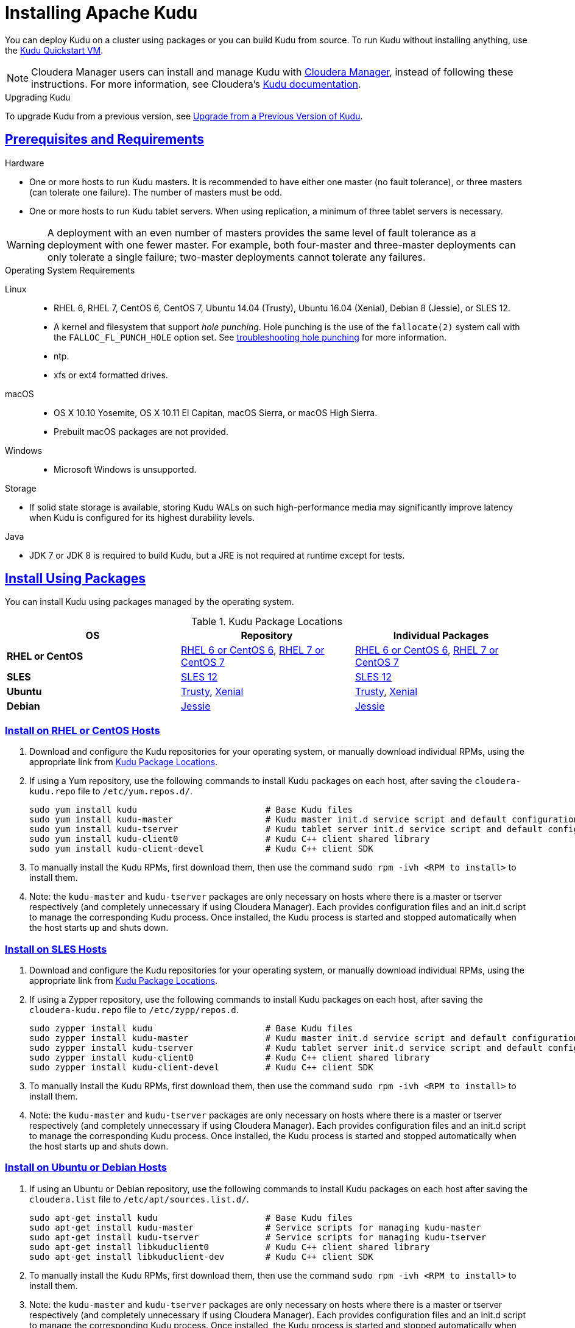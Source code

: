 // Licensed to the Apache Software Foundation (ASF) under one
// or more contributor license agreements.  See the NOTICE file
// distributed with this work for additional information
// regarding copyright ownership.  The ASF licenses this file
// to you under the Apache License, Version 2.0 (the
// "License"); you may not use this file except in compliance
// with the License.  You may obtain a copy of the License at
//
//   http://www.apache.org/licenses/LICENSE-2.0
//
// Unless required by applicable law or agreed to in writing,
// software distributed under the License is distributed on an
// "AS IS" BASIS, WITHOUT WARRANTIES OR CONDITIONS OF ANY
// KIND, either express or implied.  See the License for the
// specific language governing permissions and limitations
// under the License.

[[installation]]
= Installing Apache Kudu

:author: Kudu Team
:imagesdir: ./images
:icons: font
:toc: left
:toclevels: 3
:doctype: book
:backend: html5
:sectlinks:
:experimental:

You can deploy Kudu on a cluster using packages or you can build Kudu
from source. To run Kudu without installing anything, use the link:quickstart.html#quickstart_vm[Kudu Quickstart VM].

NOTE: Cloudera Manager users can install and manage Kudu with
link:http://www.cloudera.com/content/www/en-us/products/cloudera-manager.html[Cloudera Manager],
instead of following these instructions. For more information, see Cloudera's
link:http://www.cloudera.com/documentation/kudu/latest/topics/kudu_installation.html[Kudu documentation].

.Upgrading Kudu
To upgrade Kudu from a previous version, see <<upgrade>>.

== Prerequisites and Requirements
.Hardware
- One or more hosts to run Kudu masters. It is recommended to have either one master (no fault
tolerance), or three masters (can tolerate one failure). The number of masters must be odd.
- One or more hosts to run Kudu tablet servers. When using replication, a minimum of three tablet
servers is necessary.

WARNING: A deployment with an even number of masters provides the same level of fault tolerance as a
deployment with one fewer master. For example, both four-master and three-master deployments can
only tolerate a single failure; two-master deployments cannot tolerate any failures.

.Operating System Requirements
Linux::
    - RHEL 6, RHEL 7, CentOS 6, CentOS 7, Ubuntu 14.04 (Trusty), Ubuntu 16.04 (Xenial), Debian 8 (Jessie), or SLES 12.
    - A kernel and filesystem that support _hole punching_. Hole punching is the use of the
      `fallocate(2)` system call with the `FALLOC_FL_PUNCH_HOLE` option set. See
      link:troubleshooting.html#req_hole_punching[troubleshooting hole punching] for more
      information.
    - ntp.
    - xfs or ext4 formatted drives.
macOS::
    - OS X 10.10 Yosemite, OS X 10.11 El Capitan, macOS Sierra, or macOS High Sierra.
    - Prebuilt macOS packages are not provided.
Windows::
    - Microsoft Windows is unsupported.

.Storage
- If solid state storage is available, storing Kudu WALs on such high-performance
media may significantly improve latency when Kudu is configured for its highest
durability levels.

.Java
- JDK 7 or JDK 8 is required to build Kudu, but a JRE is not required at runtime
  except for tests.

[[install_packages]]
== Install Using Packages
You can install Kudu using packages managed by the operating system.

[[kudu_package_locations]]
.Kudu Package Locations
[cols=">s,<,<",options="header"]
|===
| OS  | Repository  | Individual Packages
| RHEL or CentOS | link:http://archive.cloudera.com/kudu/redhat/6/x86_64/kudu/cloudera-kudu.repo[RHEL 6 or CentOS 6],
                   link:http://archive.cloudera.com/kudu/redhat/7/x86_64/kudu/cloudera-kudu.repo[RHEL 7 or CentOS 7] |
                   link:http://archive.cloudera.com/kudu/redhat/6/x86_64/kudu/5/RPMS/x86_64/[RHEL 6 or CentOS 6],
                   link:http://archive.cloudera.com/kudu/redhat/7/x86_64/kudu/5/RPMS/x86_64/[RHEL 7 or CentOS 7]
| SLES | link:http://archive.cloudera.com/kudu/sles/12/x86_64/kudu/cloudera-kudu.repo[SLES 12] |
         link:http://archive.cloudera.com/kudu/sles/12/x86_64/kudu/5/RPMS/x86_64/[SLES 12]
| Ubuntu | link:http://archive.cloudera.com/kudu/ubuntu/trusty/amd64/kudu/cloudera.list[Trusty],
           link:http://archive.cloudera.com/kudu/ubuntu/xenial/amd64/kudu/cloudera.list[Xenial] |
           link:http://archive.cloudera.com/kudu/ubuntu/trusty/amd64/kudu/pool/contrib/k/kudu/[Trusty],
           link:http://archive.cloudera.com/kudu/ubuntu/xenial/amd64/kudu/pool/contrib/k/kudu/[Xenial]
| Debian | link:http://archive.cloudera.com/kudu/debian/jessie/amd64/kudu/cloudera.list[Jessie] |
           link:http://archive.cloudera.com/kudu/debian/jessie/amd64/kudu/pool/contrib/k/kudu/[Jessie]
|===

=== Install on RHEL or CentOS Hosts

. Download and configure the Kudu repositories for your operating system, or manually
download individual RPMs, using the appropriate link from <<kudu_package_locations>>.

. If using a Yum repository, use the following commands to install Kudu packages on
each host, after saving the `cloudera-kudu.repo` file to `/etc/yum.repos.d/`.
+
----
sudo yum install kudu                         # Base Kudu files
sudo yum install kudu-master                  # Kudu master init.d service script and default configuration
sudo yum install kudu-tserver                 # Kudu tablet server init.d service script and default configuration
sudo yum install kudu-client0                 # Kudu C++ client shared library
sudo yum install kudu-client-devel            # Kudu C++ client SDK
----

. To manually install the Kudu RPMs, first download them, then use the command
`sudo rpm -ivh <RPM to install>` to install them.

. Note: the `kudu-master` and `kudu-tserver` packages are only necessary on hosts
where there is a master or tserver respectively (and completely unnecessary if
using Cloudera Manager). Each provides configuration files and an init.d script to
manage the corresponding Kudu process. Once installed, the Kudu process is started
and stopped automatically when the host starts up and shuts down.

=== Install on SLES Hosts

. Download and configure the Kudu repositories for your operating system, or manually
download individual RPMs, using the appropriate link from <<kudu_package_locations>>.

. If using a Zypper repository, use the following commands to install Kudu packages on
each host, after saving the `cloudera-kudu.repo` file to `/etc/zypp/repos.d`.
+
----
sudo zypper install kudu                      # Base Kudu files
sudo zypper install kudu-master               # Kudu master init.d service script and default configuration
sudo zypper install kudu-tserver              # Kudu tablet server init.d service script and default configuration
sudo zypper install kudu-client0              # Kudu C++ client shared library
sudo zypper install kudu-client-devel         # Kudu C++ client SDK
----

. To manually install the Kudu RPMs, first download them, then use the command
`sudo rpm -ivh <RPM to install>` to install them.

. Note: the `kudu-master` and `kudu-tserver` packages are only necessary on hosts
where there is a master or tserver respectively (and completely unnecessary if
using Cloudera Manager). Each provides configuration files and an init.d script to
manage the corresponding Kudu process. Once installed, the Kudu process is started
and stopped automatically when the host starts up and shuts down.

=== Install on Ubuntu or Debian Hosts

. If using an Ubuntu or Debian repository, use the following commands to install Kudu
packages on each host after saving the `cloudera.list` file to `/etc/apt/sources.list.d/`.
+
----
sudo apt-get install kudu                     # Base Kudu files
sudo apt-get install kudu-master              # Service scripts for managing kudu-master
sudo apt-get install kudu-tserver             # Service scripts for managing kudu-tserver
sudo apt-get install libkuduclient0           # Kudu C++ client shared library
sudo apt-get install libkuduclient-dev        # Kudu C++ client SDK
----

. To manually install the Kudu RPMs, first download them, then use the command
`sudo rpm -ivh <RPM to install>` to install them.

. Note: the `kudu-master` and `kudu-tserver` packages are only necessary on hosts
where there is a master or tserver respectively (and completely unnecessary if
using Cloudera Manager). Each provides configuration files and an init.d script to
manage the corresponding Kudu process. Once installed, the Kudu process is started
and stopped automatically when the host starts up and shuts down.

=== Verify the Installation

// tag::verify_install[]
. Verify that services are running using one of the following methods:
  - Examine the output of the `ps` command on servers to verify one or both of `kudu-master`
  or `kudu-tserver` processes is running.
  - Access the Master or Tablet Server web UI by opening `\http://<_host_name_>:8051/`
  for masters
  or `\http://<_host_name_>:8050/` for tablet servers.
. If Kudu isn't running, have a look at the log files in '/var/log/kudu', and if there's a file
  ending with '.FATAL' then it means Kudu wasn't able to start.
  - If the error is 'Error during hole punch test', it might be a problem
    link:troubleshooting.html#req_hole_punching[with your OS].
  - If the error is 'Couldn't get the current time', it's a
    link:troubleshooting.html#ntp[problem with ntp].
  - If it's something else that doesn't seem obvious or if you've tried the above solutions without
    luck, you can ask for help on the
    link:http://kudu.apache.org/community.html[user mailing list].

// end::verify_install[]

[[required_config_without_cm]]
=== Required Configuration

Additional configuration steps are required on each host before you can start Kudu services.

. The packages create a `kudu-conf` entry in the operating system's alternatives database,
and they ship the built-in `conf.dist` alternative. To adjust your configuration,
you can either edit the files in `/etc/kudu/conf/` directly, or create a new alternative
using the operating system utilities, make sure it is the link pointed to by `/etc/kudu/conf/`,
and create custom configuration files there. Some parts of the configuration are configured
in `/etc/default/kudu-master` and `/etc/default/kudu-tserver` files as well. You
should include or duplicate these configuration options if you create custom configuration files.
+
Review the configuration, including the default WAL and data directory locations,
and adjust them according to your requirements.

// tag::start_stop[]
. Start Kudu services using the following commands:
+
[source,bash]
----
$ sudo service kudu-master start
$ sudo service kudu-tserver start
----

. To stop Kudu services, use the following commands:
+
[source,bash]
----
$ sudo service kudu-master stop
$ sudo service kudu-tserver stop
----
// end::start_stop[]

. Configure the Kudu services to start automatically when the server starts, by adding
them to the default runlevel.
+
[source,bash]
----
$ sudo chkconfig kudu-master on                # RHEL / CentOS / SLES
$ sudo chkconfig kudu-tserver on               # RHEL / CentOS / SLES

$ sudo update-rc.d kudu-master defaults        # Debian / Ubuntu
$ sudo update-rc.d kudu-tserver defaults       # Debian / Ubuntu
----

. For additional configuration of Kudu services, see link:configuration.html[Configuring
Kudu].

[[build_from_source]]
== Build From Source
If installing Kudu using parcels or packages does not provide the flexibility you
need, you can build Kudu from source. You can build from source on any supported operating system.

[WARNING]
.Known Build Issues
====
* It is not possible to build Kudu on Microsoft Windows.
* A C++11 capable compiler (GCC 4.8+) is required.
====

[[rhel_from_source]]
=== RHEL or CentOS
RHEL or CentOS 6.6 or later is required to build Kudu from source. To build
on a version older than 7.0, the Red Hat Developer Toolset must be installed
(in order to have access to a C++11 capable compiler).

. Install the prerequisite libraries, if they are not installed.
+
----
$ sudo yum install autoconf automake cyrus-sasl-devel cyrus-sasl-gssapi \
  cyrus-sasl-plain flex gcc gcc-c++ gdb git java-1.8.0-openjdk-devel \
  krb5-server krb5-workstation libtool make openssl-devel patch \
  pkgconfig redhat-lsb-core rsync unzip vim-common which
----

. If building on RHEL or CentOS older than 7.0, install the Red Hat Developer
Toolset.
+
----
$ DTLS_RPM=rhscl-devtoolset-3-epel-6-x86_64-1-2.noarch.rpm
$ DTLS_RPM_URL=https://www.softwarecollections.org/repos/rhscl/devtoolset-3/epel-6-x86_64/noarch/${DTLS_RPM}
$ wget ${DTLS_RPM_URL} -O ${DTLS_RPM}
$ sudo yum install -y scl-utils ${DTLS_RPM}
$ sudo yum install -y devtoolset-3-toolchain
----

. Optional: Install some additional packages, including ruby, if you plan to build documentation.
+
----
$ sudo yum install doxygen gem graphviz ruby-devel zlib-devel
----
NOTE: If building on RHEL or CentOS older than 7.0, the gem package may need to be replaced with rubygems

. Clone the Git repository and change to the new `kudu` directory.
+
[source,bash]
----
$ git clone https://github.com/apache/kudu
$ cd kudu
----

. Build any missing third-party requirements using the `build-if-necessary.sh` script. Not using
the devtoolset will result in `Host compiler appears to require libatomic, but cannot find it.`
+
[source,bash]
----
$ build-support/enable_devtoolset.sh thirdparty/build-if-necessary.sh
----

. Build Kudu, using the utilities installed in the previous step. Choose a build
directory for the intermediate output, which can be anywhere in your filesystem
except for the `kudu` directory itself. Notice that the devtoolset must still be specified,
else you'll get `cc1plus: error: unrecognized command line option "-std=c++11"`.
+
[source,bash]
----
mkdir -p build/release
cd build/release
../../build-support/enable_devtoolset.sh \
  ../../thirdparty/installed/common/bin/cmake \
  -DCMAKE_BUILD_TYPE=release \
  ../..
make -j4
----

. Optional: Install Kudu binaries, libraries, and headers.
If you do not specify an installation directory through the `DESTDIR`
environment variable, `/usr/local/` is the default.
+
[source,bash]
----
sudo make DESTDIR=/opt/kudu install
----

. Optional: Build the documentation. NOTE: This command builds local documentation that
is not appropriate for uploading to the Kudu website.
+
----
$ make docs
----

.RHEL / CentOS Build Script
====
This script provides an overview of the procedure to build Kudu on a
newly-installed RHEL or CentOS host, and can be used as the basis for an
automated deployment scenario. It skips the steps marked *Optional* above.

[source,bash]
----
#!/bin/bash

sudo yum -y install autoconf automake cyrus-sasl-devel cyrus-sasl-gssapi \
  cyrus-sasl-plain flex gcc gcc-c++ gdb git java-1.8.0-openjdk-devel \
  krb5-server krb5-workstation libtool make openssl-devel patch pkgconfig \
  redhat-lsb-core rsync unzip vim-common which
DTLS_RPM=rhscl-devtoolset-3-epel-6-x86_64-1-2.noarch.rpm
DTLS_RPM_URL=https://www.softwarecollections.org/repos/rhscl/devtoolset-3/epel-6-x86_64/noarch/${DTLS_RPM}
wget ${DTLS_RPM_URL} -O ${DTLS_RPM}
sudo yum install -y scl-utils ${DTLS_RPM}
sudo yum install -y devtoolset-3-toolchain
git clone https://github.com/apache/kudu
cd kudu
build-support/enable_devtoolset.sh thirdparty/build-if-necessary.sh
mkdir -p build/release
cd build/release
../../build-support/enable_devtoolset.sh \
  ../../thirdparty/installed/common/bin/cmake \
  -DCMAKE_BUILD_TYPE=release \
  ../..
make -j4
----
====

[[ubuntu_from_source]]
=== Ubuntu or Debian

. Install the prerequisite libraries, if they are not installed.
+
----
$ sudo apt-get install autoconf automake curl flex g++ gcc gdb git \
  krb5-admin-server krb5-kdc krb5-user libkrb5-dev libsasl2-dev libsasl2-modules \
  libsasl2-modules-gssapi-mit libssl-dev libtool lsb-release make ntp \
  openjdk-8-jdk openssl patch pkg-config python rsync unzip vim-common
----

. Optional: Install some additional packages, including ruby, if you plan to build documentation.
+
----
$ sudo apt-get install doxygen gem graphviz ruby-dev xsltproc zlib1g-dev
----

. Clone the Git repository and change to the new `kudu` directory.
+
[source,bash]
----
$ git clone https://github.com/apache/kudu
$ cd kudu
----

. Build any missing third-party requirements using the `build-if-necessary.sh` script.
+
[source,bash]
----
$ thirdparty/build-if-necessary.sh
----

. Build Kudu, using the utilities installed in the previous step. Choose a build
directory for the intermediate output, which can be anywhere in your filesystem
except for the `kudu` directory itself.
+
[source,bash]
----
mkdir -p build/release
cd build/release
../../thirdparty/installed/common/bin/cmake -DCMAKE_BUILD_TYPE=release ../..
make -j4
----

. Optional: Install Kudu binaries, libraries, and headers.
If you do not specify an installation directory through the `DESTDIR`
environment variable, `/usr/local/` is the default.
+
[source,bash]
----
sudo make DESTDIR=/opt/kudu install
----

. Optional: Build the documentation. NOTE: This command builds local documentation that
is not appropriate for uploading to the Kudu website.
+
----
$ make docs
----

.Ubuntu / Debian Build Script
====
This script provides an overview of the procedure to build Kudu on Ubuntu, and
can be used as the basis for an automated deployment scenario. It skips
the steps marked *Optional* above.

[source,bash]
----
#!/bin/bash

sudo apt-get -y install autoconf automake curl flex g++ gcc gdb git \
  krb5-admin-server krb5-kdc krb5-user libkrb5-dev libsasl2-dev libsasl2-modules \
  libsasl2-modules-gssapi-mit libssl-dev libtool lsb-release make ntp \
  openjdk-8-jdk openssl patch pkg-config python rsync unzip vim-common
git clone https://github.com/apache/kudu
cd kudu
thirdparty/build-if-necessary.sh
mkdir -p build/release
cd build/release
../../thirdparty/installed/common/bin/cmake \
  -DCMAKE_BUILD_TYPE=release \
  ../..
make -j4
----
====

[[sles_from_source]]
=== SUSE Linux Enterprise Server

. Install the prerequisite libraries, if they are not installed.
+
----
$ sudo zypper install autoconf automake curl cyrus-sasl-devel \
  cyrus-sasl-gssapi flex gcc gcc-c++ gdb git java-1_8_0-openjdk-devel \
  krb5-devel krb5-server libtool lsb-release make ntp openssl-devel patch \
  pkg-config python rsync unzip vim
----

. Clone the Git repository and change to the new `kudu` directory.
+
[source,bash]
----
$ git clone https://github.com/apache/kudu
$ cd kudu
----

. Build any missing third-party requirements using the `build-if-necessary.sh` script.
+
[source,bash]
----
$ thirdparty/build-if-necessary.sh
----

. Build Kudu, using the utilities installed in the previous step. Choose a build
directory for the intermediate output, which can be anywhere in your filesystem
except for the `kudu` directory itself.
+
[source,bash]
----
mkdir -p build/release
cd build/release
../../thirdparty/installed/common/bin/cmake \
  -DCMAKE_BUILD_TYPE=release \
  ../..
make -j4
----

. Optional: Install Kudu binaries, libraries, and headers.
If you do not specify an installation directory through the `DESTDIR`
environment variable, `/usr/local/` is the default.
+
[source,bash]
----
sudo make DESTDIR=/opt/kudu install
----

.SLES Build Script
====
This script provides an overview of the procedure to build Kudu on SLES, and
can be used as the basis for an automated deployment scenario. It skips
the steps marked *Optional* above.

[source,bash]
----
#!/bin/bash

sudo zypper install -y autoconf automake curl cyrus-sasl-devel \
  cyrus-sasl-gssapi flex gcc gcc-c++ gdb git java-1_8_0-openjdk-devel \
  krb5-devel libtool lsb-release make ntp openssl-devel patch \
  pkg-config python rsync unzip vim
git clone https://github.com/apache/kudu
cd kudu
thirdparty/build-if-necessary.sh
mkdir -p build/release
cd build/release
../../thirdparty/installed/common/bin/cmake \
  -DCMAKE_BUILD_TYPE=release \
  ../..
make -j4
----
====

[[osx_from_source]]
=== macOS
The link:https://developer.apple.com/xcode/[Xcode] package is necessary for
compiling Kudu. Some of the instructions below use link:http://brew.sh/[Homebrew]
to install dependencies, but manual dependency installation is possible.

After installing Xcode, don't forget to accept the license and install command-line
tools, if it's not done yet:
----
$ sudo xcodebuild -license
$ sudo xcode-select --install
----

[WARNING]
.macOS Known Issues
====
Kudu support for macOS is experimental, and should only be used for development.
See link:https://issues.apache.org/browse/KUDU-1219[macOS Limitations & Known Issues]
for more information.
====

. Install the prerequisite libraries, if they are not installed.
+
----
$ brew tap homebrew/dupes
$ brew install autoconf automake cmake git krb5 libtool openssl pkg-config pstree
----

. Optional: Install some additional packages, including ruby, if you plan to build documentation.
+
----
$ brew install doxygen graphviz ruby
$ brew install gnu-sed --with-default-names #The macOS default sed handles the -i parameter differently
----

. Clone the Git repository and change to the new `kudu` directory.
+
[source,bash]
----
$ git clone https://github.com/apache/kudu
$ cd kudu
----

. Build any missing third-party requirements using the `build-if-necessary.sh` script.
+
[source,bash]
----
$ thirdparty/build-if-necessary.sh
----
  - If different versions of the dependencies are installed and used when calling
`thirdparty/build-if-necessary.sh`, you may get stuck with output similar to the
following:
+
----
./configure: line 16299: error near unexpected token `newline'
./configure: line 16299: `  PKG_CHECK_MODULES('
----
+
The thirdparty builds may be cached and may reflect the incorrect versions of the
dependencies. Ensure that you have the correct dependencies listed in Step 1, clean
the workspace, and then try to re-build.
+
[source,bash]
----
$ git clean -fdx
$ thirdparty/build-if-necessary.sh
----

  - Some combinations of Homebrew installations and system upgrades can result with a
different kind of error:
+
----
libtool: Version mismatch error.  This is libtool 2.4.6, but the
libtool: definition of this LT_INIT comes from libtool 2.4.2.
libtool: You should recreate aclocal.m4 with macros from libtool 2.4.6
libtool: and run autoconf again.
----
+
As described in this link:https://github.com/Homebrew/legacy-homebrew/issues/43874[thread],
a possible fix is to uninstall and reinstall libtool:
+
[source,bash]
----
$ brew uninstall libtool && brew install libtool
----

. Build Kudu. Choose a build directory for the intermediate output, which can be
anywhere in your filesystem except for the `kudu` directory itself.
+
[source,bash]
----
mkdir -p build/release
cd build/release
../../thirdparty/installed/common/bin/cmake \
  -DCMAKE_BUILD_TYPE=release \
  -DOPENSSL_ROOT_DIR=/usr/local/opt/openssl \
  ../..
make -j4
----

.macOS Build Script
====
This script provides an overview of the procedure to build Kudu on macOS, and can
be used as the basis for an automated deployment scenario. It assumes Xcode and Homebrew
are installed.

----
#!/bin/bash

brew tap homebrew/dupes
brew install autoconf automake cmake git krb5 libtool openssl pkg-config pstree
git clone https://github.com/apache/kudu
cd kudu
thirdparty/build-if-necessary.sh
mkdir -p build/release
cd build/release
../../thirdparty/installed/common/bin/cmake \
  -DCMAKE_BUILD_TYPE=release \
  -DOPENSSL_ROOT_DIR=/usr/local/opt/openssl \
  ../..
make -j4
----
====

[[build_cpp_client]]
== Installing the C++ Client Libraries

If you need access to the Kudu client libraries for development,
install the `kudu-client` and `kudu-client-devel` package for your platform.
See <<install_packages>>.

WARNING: Only build against the client libraries and headers (`kudu_client.so` and `client.h`).
Other libraries and headers are internal to Kudu and have no stability guarantees.

[[build_java_client]]
== Build the Java Client

.Requirements
- JDK 7 or JDK 8
- Apache Maven 3.x

WARNING: Support for Java 7 is deprecated as of Kudu 1.5.0 and may be removed in
the next major release.

To build the Java client, clone the Kudu Git
repository, change to the `java` directory, and issue the following command:

[source,bash]
----
$ mvn install -DskipTests
----

For more information about building the Java API, as well as Eclipse integration,
see `java/README.md`.

[[view_api]]
== View API Documentation

// tag::view_api[]
.C++ API Documentation
You can view the link:../cpp-client-api/index.html[C++ client API documentation]
online. Alternatively, after <<build_from_source,building Kudu from source>>,
you can additionally build the `doxygen` target (e.g., run `make doxygen`
if using make) and use the locally generated API documentation by opening
`docs/doxygen/client_api/html/index.html` file in your favorite Web browser.

NOTE: In order to build the `doxygen` target, it's necessary to have
doxygen with Dot (graphviz) support installed at your build machine. If
you installed doxygen after building Kudu from source, you will need to run
`cmake` again to pick up the doxygen location and generate appropriate
targets.

.Java API Documentation
You can view the link:../apidocs/index.html[Java API documentation] online. Alternatively,
after <<build_java_client,building the Java client>>, Java API documentation is available
in `java/kudu-client/target/apidocs/index.html`.
// end::view_api[]

[[upgrade]]
== Upgrade from a Previous Version of Kudu

Before upgrading, you should read the link:release_notes.html[Release Notes] for
the version of Kudu that you are about to install. Pay close attention to the
incompatibilities, upgrade, and downgrade notes that are documented there.

NOTE: Currently rolling upgrades are not supported. Please shut down all Kudu services before
  upgrading the software.

[[upgrade_procedure]]
=== Upgrade Procedure

. Stop the Kudu master and tablet server services:
+
[source,bash]
----
$ sudo service kudu-master stop
$ sudo service kudu-tserver stop
----

. Upgrade the packages.
 - On RHEL or CentOS hosts:
+
[source,bash]
----
sudo yum clean all
sudo yum upgrade kudu
----
 - On SLES hosts:
+
[source,bash]
----
sudo zypper clean --all
sudo zypper update kudu
----
 - On Ubuntu or Debian hosts:
+
[source,bash]
----
sudo apt-get update
sudo apt-get install kudu
----

. Start the Kudu master and tablet server services:
+
[source,bash]
----
$ sudo service kudu-master start
$ sudo service kudu-tserver start
----

[[next_steps]]
== Next Steps
- link:configuration.html[Configuring Kudu]
- link:administration.html[Kudu Administration]

